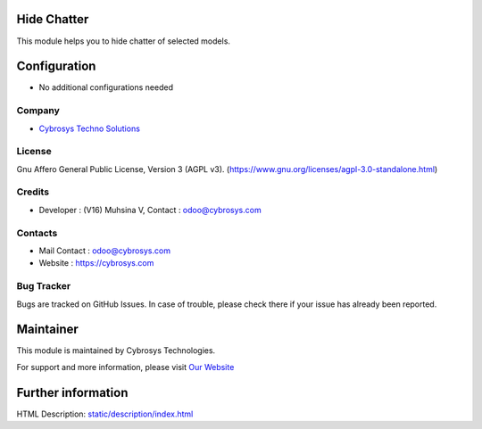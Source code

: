 .. image:: https://img.shields.io/badge/licence-AGPL--3-blue.svg
    :target: https://www.gnu.org/licenses/agpl-3.0-standalone.html
    :alt: License: AGPL-3

Hide Chatter
============
This module helps you to hide chatter of selected models.

Configuration
=============
* No additional configurations needed

Company
-------
* `Cybrosys Techno Solutions <https://cybrosys.com/>`__

License
-------
Gnu Affero General Public License, Version 3 (AGPL v3).
(https://www.gnu.org/licenses/agpl-3.0-standalone.html)

Credits
-------
* Developer : (V16) Muhsina V, Contact : odoo@cybrosys.com

Contacts
--------
* Mail Contact : odoo@cybrosys.com
* Website : https://cybrosys.com

Bug Tracker
-----------
Bugs are tracked on GitHub Issues. In case of trouble, please check there if your issue has already been reported.

Maintainer
==========
.. image:: https://cybrosys.com/images/logo.png
   :target: https://cybrosys.com

This module is maintained by Cybrosys Technologies.

For support and more information, please visit `Our Website <https://cybrosys.com/>`__

Further information
===================
HTML Description: `<static/description/index.html>`__
